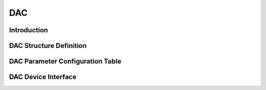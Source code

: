 DAC
=========================

Introduction
------------------------


DAC Structure Definition
---------------------------

DAC Parameter Configuration Table
------------------------------------

DAC Device Interface
------------------------
